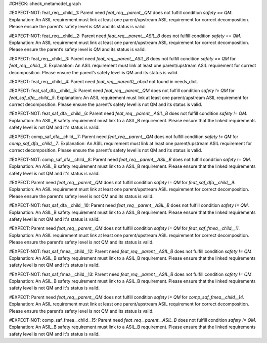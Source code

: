 ..
   # *******************************************************************************
   # Copyright (c) 2025 Contributors to the Eclipse Foundation
   #
   # See the NOTICE file(s) distributed with this work for additional
   # information regarding copyright ownership.
   #
   # This program and the accompanying materials are made available under the
   # terms of the Apache License Version 2.0 which is available at
   # https://www.apache.org/licenses/LICENSE-2.0
   #
   # SPDX-License-Identifier: Apache-2.0
   # *******************************************************************************

#CHECK: check_metamodel_graph


.. Checks if the child requirement has the at least the same safety level as the parent requirement. It's allowed to "overfill" the safety level of the parent.
.. ASIL decomposition is not foreseen in S-CORE. Therefore it's not allowed to have a child requirement with a lower safety level than the parent requirement as
.. it is possible in an decomposition case.
.. feat_req:: Parent requirement QM
   :id: feat_req__parent__QM
   :safety: QM
   :status: valid

.. feat_req:: Parent requirement ASIL_B
   :id: feat_req__parent__ASIL_B
   :safety: ASIL_B
   :status: valid



.. Positive Test: Child requirement QM. Parent requirement has the correct related safety level. Parent requirement is `QM`.
#EXPECT-NOT: feat_req__child__1: Parent need `feat_req__parent__QM` does not fulfill condition `safety == QM`. Explanation: An ASIL requirement must link at least one parent/upstream ASIL requirement for correct decomposition. Please ensure the parent’s safety level is QM and its status is valid.

.. feat_req:: Child requirement 1
   :id: feat_req__child__1
   :safety: QM
   :satisfies: feat_req__parent__QM
   :status: valid


.. Positive Test: Child requirement ASIL B. Parent requirement has the correct related safety level. Parent requirement is `QM`.
#EXPECT-NOT: feat_req__child__2: Parent need `feat_req__parent__ASIL_B` does not fulfill condition `safety == QM`. Explanation: An ASIL requirement must link at least one parent/upstream ASIL requirement for correct decomposition. Please ensure the parent’s safety level is QM and its status is valid.

.. feat_req:: Child requirement 2
   :id: feat_req__child__2
   :safety: ASIL_B
   :satisfies: feat_req__parent__ASIL_B
   :status: valid


.. Negative Test: Child requirement QM. Parent requirement is `ASIL_B`. Child cant fulfill the safety level of the parent.
#EXPECT: feat_req__child__3: Parent need `feat_req__parent__ASIL_B` does not fulfill condition `safety == QM` for `feat_req__child__3`. Explanation: An ASIL requirement must link at least one parent/upstream ASIL requirement for correct decomposition. Please ensure the parent’s safety level is QM and its status is valid.

.. comp_req:: Child requirement 3
   :id: feat_req__child__3
   :safety: QM
   :satisfies: feat_req__parent__ASIL_B
   :status: valid


.. Parent requirement does not exist
#EXPECT: feat_req__child__4: Parent need `feat_req__parent0__abcd` not found in needs_dict.

.. feat_req:: Child requirement 4
   :id: feat_req__child__4
   :safety: ASIL_B
   :status: valid
   :satisfies: feat_req__parent0__abcd



.. Mitigation of Safety Analysis (FMEA and DFA) shall be checked. Mitigation shall have the same or higher safety level than the analysed item.
.. Negative Test: Linked to a mitigation that is lower than the safety level of the analysed item.
#EXPECT: feat_saf_dfa__child__5: Parent need `feat_req__parent__QM` does not fulfill condition `safety != QM` for `feat_saf_dfa__child__5`. Explanation: An ASIL requirement must link at least one parent/upstream ASIL requirement for correct decomposition. Please ensure the parent’s safety level is not QM and its status is valid.

.. feat_saf_dfa:: Child requirement 5
   :id: feat_saf_dfa__child__5
   :safety: ASIL_B
   :status: valid
   :mitigated_by: feat_req__parent__QM


.. Positive Test: Linked to a mitigation that is equal to the safety level of the analysed item.
#EXPECT-NOT: feat_saf_dfa__child__6: Parent need `feat_req__parent__ASIL_B` does not fulfill condition `safety != QM`. Explanation: An ASIL_B safety requirement must link to a ASIL_B requirement. Please ensure that the linked requirements safety level is not QM and it's status is valid.

.. feat_saf_dfa:: Child requirement 6
   :id: feat_saf_dfa__child__6
   :safety: ASIL_B
   :status: valid
   :mitigated_by: feat_req__parent__ASIL_B


.. Negative Test: Linked to a mitigation that is lower than the safety level of the analysed item.
#EXPECT: comp_saf_dfa__child__7: Parent need `feat_req__parent__QM` does not fulfill condition `safety != QM` for `comp_saf_dfa__child__7`. Explanation: An ASIL requirement must link at least one parent/upstream ASIL requirement for correct decomposition. Please ensure the parent’s safety level is not QM and its status is valid.

.. comp_saf_dfa:: Child requirement 7
   :id: comp_saf_dfa__child__7
   :safety: ASIL_B
   :status: valid
   :mitigated_by: feat_req__parent__QM


.. Positive Test: Linked to a mitigation that is equal to the safety level of the analysed item.
#EXPECT-NOT: comp_saf_dfa__child__8: Parent need `feat_req__parent__ASIL_B` does not fulfill condition `safety != QM`. Explanation: An ASIL_B safety requirement must link to a ASIL_B requirement. Please ensure that the linked requirements safety level is not QM and it's status is valid.

.. comp_saf_dfa:: Child requirement 8
   :id: comp_saf_dfa__child__8
   :safety: ASIL_B
   :status: valid
   :mitigated_by: feat_req__parent__ASIL_B



.. Negative Test: Linked to a mitigation that is lower than the safety level of the analysed item.
#EXPECT:  Parent need `feat_req__parent__QM` does not fulfill condition `safety != QM` for `feat_saf_dfa__child__9`. Explanation: An ASIL requirement must link at least one parent/upstream ASIL requirement for correct decomposition. Please ensure the parent’s safety level is not QM and its status is valid.

.. feat_saf_dfa:: Child requirement 9
   :id: feat_saf_dfa__child__9
   :safety: ASIL_B
   :status: valid
   :mitigated_by: feat_req__parent__QM


.. Positive Test: Linked to a mitigation that is equal to the safety level of the analysed item.
#EXPECT-NOT: feat_saf_dfa__child__10: Parent need `feat_req__parent__ASIL_B` does not fulfill condition `safety != QM`. Explanation: An ASIL_B safety requirement must link to a ASIL_B requirement. Please ensure that the linked requirements safety level is not QM and it's status is valid.

.. feat_saf_dfa:: Child requirement 10
   :id: feat_saf_dfa__child__10
   :safety: ASIL_B
   :status: valid
   :mitigated_by: feat_req__parent__ASIL_B


.. Negative Test: Linked to a mitigation that is lower than the safety level of the analysed item.
#EXPECT: Parent need `feat_req__parent__QM` does not fulfill condition `safety != QM` for `feat_saf_fmea__child__11`. Explanation: An ASIL requirement must link at least one parent/upstream ASIL requirement for correct decomposition. Please ensure the parent’s safety level is not QM and its status is valid.

.. feat_saf_fmea:: Child requirement 11
   :id: feat_saf_fmea__child__11
   :safety: ASIL_B
   :status: valid
   :mitigated_by: feat_req__parent__QM


.. Positive Test: Linked to a mitigation that is equal to the safety level of the analysed item.
#EXPECT-NOT: feat_saf_fmea__child__12: Parent need `feat_req__parent__ASIL_B` does not fulfill condition `safety != QM`. Explanation: An ASIL_B safety requirement must link to a ASIL_B requirement. Please ensure that the linked requirements safety level is not QM and it's status is valid.

.. feat_saf_fmea:: Child requirement 12
   :id: feat_saf_fmea__child__12
   :safety: ASIL_B
   :status: valid
   :mitigated_by: feat_req__parent__ASIL_B



.. Positive Test: Linked to a mitigation that is higher to the safety level of the analysed item.
#EXPECT-NOT: feat_saf_fmea__child__13: Parent need `feat_req__parent__ASIL_B` does not fulfill condition `safety != QM`. Explanation: An ASIL_B safety requirement must link to a ASIL_B requirement. Please ensure that the linked requirements safety level is not QM and it's status is valid.

.. feat_saf_fmea:: Child requirement 13
   :id: feat_saf_fmea__child__13
   :safety: QM
   :status: valid
   :mitigated_by: feat_req__parent__ASIL_B


.. Negative Test: Linked to a mitigation that is lower than the safety level of the analysed item.
#EXPECT: Parent need `feat_req__parent__QM` does not fulfill condition `safety != QM` for `comp_saf_fmea__child__14`. Explanation: An ASIL requirement must link at least one parent/upstream ASIL requirement for correct decomposition. Please ensure the parent’s safety level is not QM and its status is valid.

.. comp_saf_fmea:: Child requirement 14
   :id: comp_saf_fmea__child__14
   :safety: ASIL_B
   :status: valid
   :mitigated_by: feat_req__parent__QM


.. Positive Test: Linked to a mitigation that is equal to the safety level of the analysed item.
#EXPECT-NOT: comp_saf_fmea__child__15: Parent need `feat_req__parent__ASIL_B` does not fulfill condition `safety != QM`. Explanation: An ASIL_B safety requirement must link to a ASIL_B requirement. Please ensure that the linked requirements safety level is not QM and it's status is valid.

.. comp_saf_fmea:: Child requirement 15
   :id: comp_saf_fmea__child__15
   :safety: ASIL_B
   :status: valid
   :mitigated_by: feat_req__parent__ASIL_B
